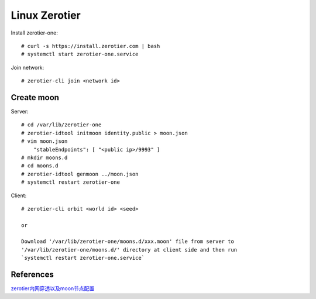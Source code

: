 Linux Zerotier
==============

Install zerotier-one: ::

    # curl -s https://install.zerotier.com | bash
    # systemctl start zerotier-one.service

Join network: ::

    # zerotier-cli join <network id>

Create moon
-----------

Server: ::

    # cd /var/lib/zerotier-one
    # zerotier-idtool initmoon identity.public > moon.json
    # vim moon.json
        "stableEndpoints": [ "<public ip>/9993" ]
    # mkdir moons.d
    # cd moons.d
    # zerotier-idtool genmoon ../moon.json
    # systemctl restart zerotier-one

Client: ::

    # zerotier-cli orbit <world id> <seed>
    
    or

    Download '/var/lib/zerotier-one/moons.d/xxx.moon' file from server to
    '/var/lib/zerotier-one/moons.d/' directory at client side and then run
    `systemctl restart zerotier-one.service`


References
----------

`zerotier内网穿透以及moon节点配置
<https://imgki.com/archives/234.html>`_
